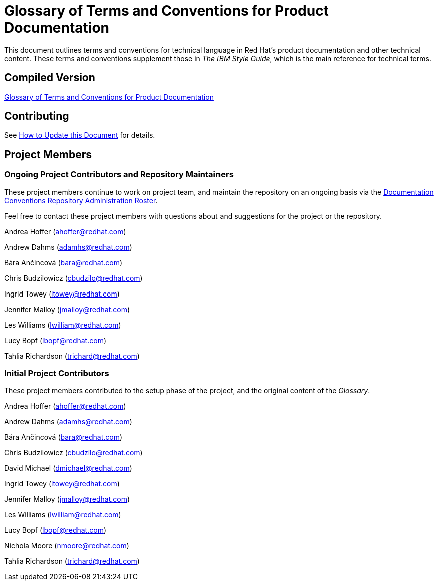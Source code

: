 = Glossary of Terms and Conventions for Product Documentation

This document outlines terms and conventions for technical language in Red Hat's product documentation and other technical content. These terms and conventions supplement those in _The IBM Style Guide_, which is the main reference for technical terms. 

== Compiled Version

https://doc-stage.usersys.redhat.com/documentation/en-us/ccs_internal_documentation/1.0/html-single/glossary_of_terms_and_conventions_for_product_documentation/[Glossary of Terms and Conventions for Product Documentation]

== Contributing

See https://doc-stage.usersys.redhat.com/documentation/en-us/ccs_internal_documentation/1.0/html-single/glossary_of_terms_and_conventions_for_product_documentation/#how_to_update_this_document[How to Update this Document] for details.

== Project Members

=== Ongoing Project Contributors and Repository Maintainers

These project members continue to work on project team, and maintain the repository on an ongoing basis via the https://calendar.google.com/calendar/embed?src=redhat.com_gnjpmdsmror0bai9p0sdgfn8bc%40group.calendar.google.com&ctz=Australia/Brisbane[Documentation Conventions Repository Administration Roster].

Feel free to contact these project members with questions about and suggestions for the project or the repository.

Andrea Hoffer (ahoffer@redhat.com)

Andrew Dahms (adamhs@redhat.com)

Bára Ančincová (bara@redhat.com)

Chris Budzilowicz (cbudzilo@redhat.com)

Ingrid Towey (itowey@redhat.com)

Jennifer Malloy (jmalloy@redhat.com)

Les Williams (lwilliam@redhat.com)

Lucy Bopf (lbopf@redhat.com)

Tahlia Richardson (trichard@redhat.com)

=== Initial Project Contributors

These project members contributed to the setup phase of the project, and the original content of the _Glossary_.

Andrea Hoffer (ahoffer@redhat.com)

Andrew Dahms (adamhs@redhat.com)

Bára Ančincová (bara@redhat.com)

Chris Budzilowicz (cbudzilo@redhat.com)

David Michael (dmichael@redhat.com)

Ingrid Towey (itowey@redhat.com)

Jennifer Malloy (jmalloy@redhat.com)

Les Williams (lwilliam@redhat.com)

Lucy Bopf (lbopf@redhat.com)

Nichola Moore (nmoore@redhat.com)

Tahlia Richardson (trichard@redhat.com)

